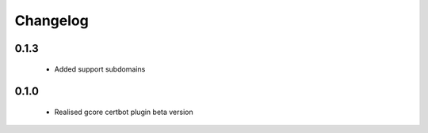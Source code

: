=================
Changelog
=================

0.1.3
-----------------
    * Added support subdomains

0.1.0
-----------------
    * Realised gcore certbot plugin beta version
